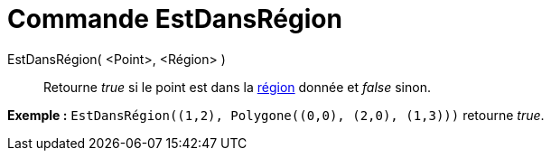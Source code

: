 = Commande EstDansRégion
:page-en: commands/IsInRegion_Command
ifdef::env-github[:imagesdir: /fr/modules/ROOT/assets/images]

EstDansRégion( <Point>, <Région> )::
  Retourne _true_ si le point est dans la xref:/Objets_géométriques.adoc[région] donnée et _false_ sinon.

[EXAMPLE]
====

*Exemple :* `++EstDansRégion((1,2), Polygone((0,0), (2,0), (1,3)))++` retourne _true_.

====
